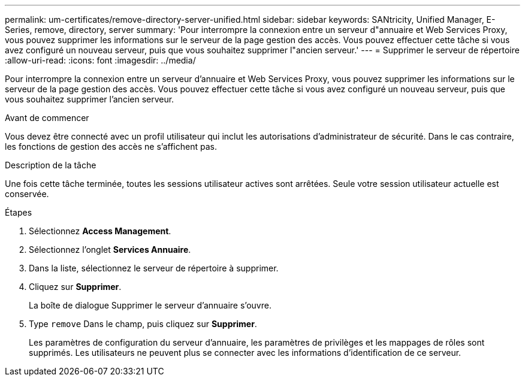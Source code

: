 ---
permalink: um-certificates/remove-directory-server-unified.html 
sidebar: sidebar 
keywords: SANtricity, Unified Manager, E-Series, remove, directory, server 
summary: 'Pour interrompre la connexion entre un serveur d"annuaire et Web Services Proxy, vous pouvez supprimer les informations sur le serveur de la page gestion des accès. Vous pouvez effectuer cette tâche si vous avez configuré un nouveau serveur, puis que vous souhaitez supprimer l"ancien serveur.' 
---
= Supprimer le serveur de répertoire
:allow-uri-read: 
:icons: font
:imagesdir: ../media/


[role="lead"]
Pour interrompre la connexion entre un serveur d'annuaire et Web Services Proxy, vous pouvez supprimer les informations sur le serveur de la page gestion des accès. Vous pouvez effectuer cette tâche si vous avez configuré un nouveau serveur, puis que vous souhaitez supprimer l'ancien serveur.

.Avant de commencer
Vous devez être connecté avec un profil utilisateur qui inclut les autorisations d'administrateur de sécurité. Dans le cas contraire, les fonctions de gestion des accès ne s'affichent pas.

.Description de la tâche
Une fois cette tâche terminée, toutes les sessions utilisateur actives sont arrêtées. Seule votre session utilisateur actuelle est conservée.

.Étapes
. Sélectionnez *Access Management*.
. Sélectionnez l'onglet *Services Annuaire*.
. Dans la liste, sélectionnez le serveur de répertoire à supprimer.
. Cliquez sur *Supprimer*.
+
La boîte de dialogue Supprimer le serveur d'annuaire s'ouvre.

. Type `remove` Dans le champ, puis cliquez sur *Supprimer*.
+
Les paramètres de configuration du serveur d'annuaire, les paramètres de privilèges et les mappages de rôles sont supprimés. Les utilisateurs ne peuvent plus se connecter avec les informations d'identification de ce serveur.


